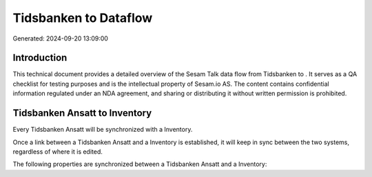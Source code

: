 =======================
Tidsbanken to  Dataflow
=======================

Generated: 2024-09-20 13:09:00

Introduction
------------

This technical document provides a detailed overview of the Sesam Talk data flow from Tidsbanken to . It serves as a QA checklist for testing purposes and is the intellectual property of Sesam.io AS. The content contains confidential information regulated under an NDA agreement, and sharing or distributing it without written permission is prohibited.

Tidsbanken Ansatt to  Inventory
-------------------------------
Every Tidsbanken Ansatt will be synchronized with a  Inventory.

Once a link between a Tidsbanken Ansatt and a  Inventory is established, it will keep in sync between the two systems, regardless of where it is edited.

The following properties are synchronized between a Tidsbanken Ansatt and a  Inventory:

.. list-table::
   :header-rows: 1

   * - Tidsbanken Ansatt Property
     -  Inventory Property
     -  Data Type

